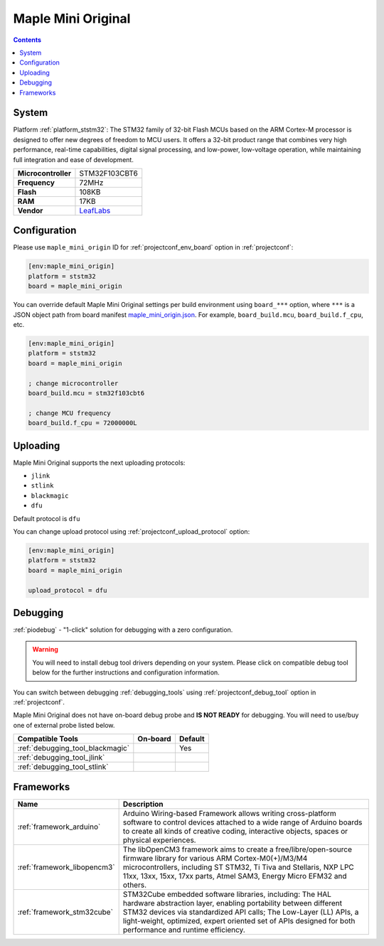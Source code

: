 ..  Copyright (c) 2014-present PlatformIO <contact@platformio.org>
    Licensed under the Apache License, Version 2.0 (the "License");
    you may not use this file except in compliance with the License.
    You may obtain a copy of the License at
       http://www.apache.org/licenses/LICENSE-2.0
    Unless required by applicable law or agreed to in writing, software
    distributed under the License is distributed on an "AS IS" BASIS,
    WITHOUT WARRANTIES OR CONDITIONS OF ANY KIND, either express or implied.
    See the License for the specific language governing permissions and
    limitations under the License.

.. _board_ststm32_maple_mini_origin:

Maple Mini Original
===================

.. contents::

System
------

Platform :ref:`platform_ststm32`: The STM32 family of 32-bit Flash MCUs based on the ARM Cortex-M processor is designed to offer new degrees of freedom to MCU users. It offers a 32-bit product range that combines very high performance, real-time capabilities, digital signal processing, and low-power, low-voltage operation, while maintaining full integration and ease of development.

.. list-table::

  * - **Microcontroller**
    - STM32F103CBT6
  * - **Frequency**
    - 72MHz
  * - **Flash**
    - 108KB
  * - **RAM**
    - 17KB
  * - **Vendor**
    - `LeafLabs <http://www.leaflabs.com/maple/?utm_source=platformio&utm_medium=docs>`__


Configuration
-------------

Please use ``maple_mini_origin`` ID for :ref:`projectconf_env_board` option in :ref:`projectconf`:

.. code-block:: ini

  [env:maple_mini_origin]
  platform = ststm32
  board = maple_mini_origin

You can override default Maple Mini Original settings per build environment using
``board_***`` option, where ``***`` is a JSON object path from
board manifest `maple_mini_origin.json <https://github.com/platformio/platform-ststm32/blob/master/boards/maple_mini_origin.json>`_. For example,
``board_build.mcu``, ``board_build.f_cpu``, etc.

.. code-block:: ini

  [env:maple_mini_origin]
  platform = ststm32
  board = maple_mini_origin

  ; change microcontroller
  board_build.mcu = stm32f103cbt6

  ; change MCU frequency
  board_build.f_cpu = 72000000L


Uploading
---------
Maple Mini Original supports the next uploading protocols:

* ``jlink``
* ``stlink``
* ``blackmagic``
* ``dfu``

Default protocol is ``dfu``

You can change upload protocol using :ref:`projectconf_upload_protocol` option:

.. code-block:: ini

  [env:maple_mini_origin]
  platform = ststm32
  board = maple_mini_origin

  upload_protocol = dfu

Debugging
---------

:ref:`piodebug` - "1-click" solution for debugging with a zero configuration.

.. warning::
    You will need to install debug tool drivers depending on your system.
    Please click on compatible debug tool below for the further
    instructions and configuration information.

You can switch between debugging :ref:`debugging_tools` using
:ref:`projectconf_debug_tool` option in :ref:`projectconf`.

Maple Mini Original does not have on-board debug probe and **IS NOT READY** for debugging. You will need to use/buy one of external probe listed below.

.. list-table::
  :header-rows:  1

  * - Compatible Tools
    - On-board
    - Default
  * - :ref:`debugging_tool_blackmagic`
    - 
    - Yes
  * - :ref:`debugging_tool_jlink`
    - 
    - 
  * - :ref:`debugging_tool_stlink`
    - 
    - 

Frameworks
----------
.. list-table::
    :header-rows:  1

    * - Name
      - Description

    * - :ref:`framework_arduino`
      - Arduino Wiring-based Framework allows writing cross-platform software to control devices attached to a wide range of Arduino boards to create all kinds of creative coding, interactive objects, spaces or physical experiences.

    * - :ref:`framework_libopencm3`
      - The libOpenCM3 framework aims to create a free/libre/open-source firmware library for various ARM Cortex-M0(+)/M3/M4 microcontrollers, including ST STM32, Ti Tiva and Stellaris, NXP LPC 11xx, 13xx, 15xx, 17xx parts, Atmel SAM3, Energy Micro EFM32 and others.

    * - :ref:`framework_stm32cube`
      - STM32Cube embedded software libraries, including: The HAL hardware abstraction layer, enabling portability between different STM32 devices via standardized API calls; The Low-Layer (LL) APIs, a light-weight, optimized, expert oriented set of APIs designed for both performance and runtime efficiency.